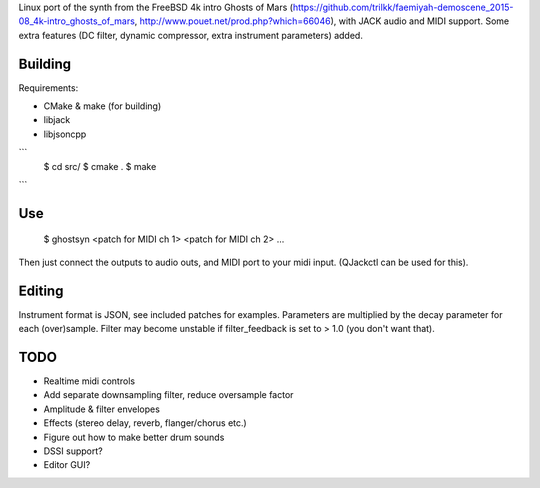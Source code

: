 
Linux port of the synth from the FreeBSD 4k intro Ghosts of Mars
(https://github.com/trilkk/faemiyah-demoscene_2015-08_4k-intro_ghosts_of_mars,
http://www.pouet.net/prod.php?which=66046), with JACK audio and MIDI support.
Some extra features (DC filter, dynamic compressor, extra instrument parameters)
added.

Building
========

Requirements:

* CMake & make (for building)
* libjack
* libjsoncpp

```
 $ cd src/ 
 $ cmake .
 $ make
```
 
Use
===

 $ ghostsyn <patch for MIDI ch 1> <patch for MIDI ch 2> ...

Then just connect the outputs to audio outs, and MIDI port to your midi input.
(QJackctl can be used for this).

Editing
=======

Instrument format is JSON, see included patches for examples. Parameters are
multiplied by the decay parameter for each (over)sample. Filter may become
unstable if filter_feedback is set to > 1.0 (you don't want that).

TODO
====

* Realtime midi controls
* Add separate downsampling filter, reduce oversample factor
* Amplitude & filter envelopes
* Effects (stereo delay, reverb, flanger/chorus etc.)
* Figure out how to make better drum sounds
* DSSI support?    
* Editor GUI?
